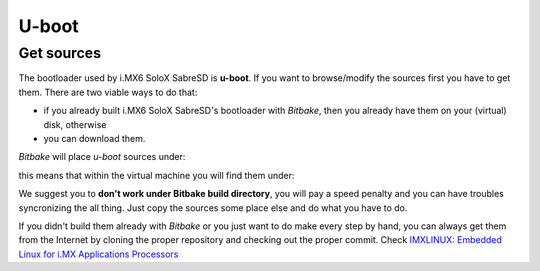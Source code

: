 U-boot
======

Get sources
-----------

The bootloader used by i.MX6 SoloX SabreSD is **u-boot**. 
If you want to browse/modify the sources first you have to get them. There are two viable
ways to do that:

* if you already built i.MX6 SoloX SabreSD's bootloader with *Bitbake*, then you already have them on your (virtual) disk, otherwise

* you can download them.

*Bitbake* will place *u-boot* sources under:

.. raw:: html

 <div>
 <div><b class="admonition-host">&nbsp;&nbsp;Host&nbsp;&nbsp;</b>&nbsp;&nbsp;<a style="float: right;" href="javascript:select_text( 'bootloader_rst-host-51' );">select</a></div>
 <pre class="line-numbers pre-replacer" data-start="1"><code id="bootloader_rst-host-51" class="language-markup">/path/to/build/tmp/work/imx6sxsabresd-poky-linux-gnueabi/u-boot-imx/2014.04-r0/git</code></pre>
 <script src="_static/prism.js"></script>
 <script src="_static/select_text.js"></script>
 </div>


this means that within the virtual machine you will find them under:

.. raw:: html

 <div>
 <div><b class="admonition-host">&nbsp;&nbsp;Host&nbsp;&nbsp;</b>&nbsp;&nbsp;<a style="float: right;" href="javascript:select_text( 'bootloader_rst-host-52' );">select</a></div>
 <pre class="line-numbers pre-replacer" data-start="1"><code id="bootloader_rst-host-52" class="language-markup">/home/architech/architech_sdk/architech/imx6sxsabresd/yocto/build/tmp/work/imx6sxsabresd-poky-linux-gnueabi/u-boot-imx/2014.04-r0/git</code></pre>
 <script src="_static/prism.js"></script>
 <script src="_static/select_text.js"></script>
 </div>


We suggest you to **don't work under Bitbake build directory**, you will pay a speed penalty
and you can have troubles syncronizing the all thing. Just copy the sources some place else
and do what you have to do.

If you didn't build them already with *Bitbake* or you just want to do make every step by hand, you can
always get them from the Internet by cloning the proper repository and checking out the proper commit.
Check `IMXLINUX: Embedded Linux for i.MX Applications Processors <http://www.freescale.com/webapp/sps/site/prod_summary.jsp?code=IMXLINUX&fsrch=1>`_